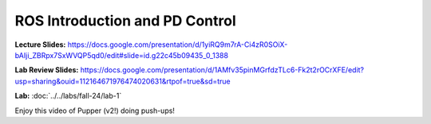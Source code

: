 ROS Introduction and PD Control
================================

**Lecture Slides:** https://docs.google.com/presentation/d/1yiRQ9m7rA-Ci4zR0SOiX-bAIji_ZBRpx7SxWVQP5qd0/edit#slide=id.g22c45b09435_0_1388

**Lab Review Slides:** https://docs.google.com/presentation/d/1AMfv35pinMGrfdzTLc6-Fk2t2rOCrXFE/edit?usp=sharing&ouid=112164671976474020631&rtpof=true&sd=true

**Lab:** :doc:`../../labs/fall-24/lab-1`

Enjoy this video of Pupper (v2!) doing push-ups!

.. youtube:: io4QuRr5GCA
   :width: 640
   :height: 480

